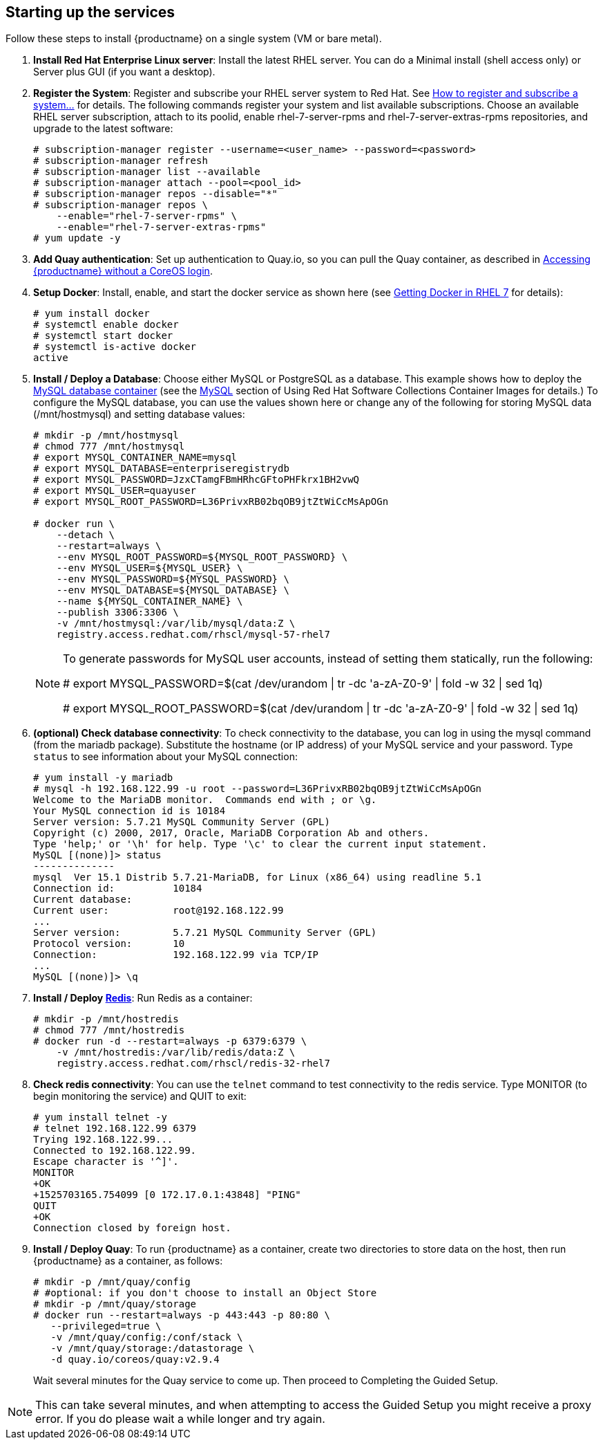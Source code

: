 == Starting up the services
Follow these steps to install {productname} on a single system (VM or bare metal).

. **Install Red Hat Enterprise Linux server**: Install the latest RHEL server. You can do a Minimal install (shell access only) or Server plus GUI (if you want a desktop).
. **Register the System**: Register and subscribe your RHEL server system to Red Hat. See link:https://access.redhat.com/solutions/253273[How to register and subscribe a system...] for details. The following commands register your system and list available subscriptions. Choose an available RHEL server subscription, attach to its poolid, enable rhel-7-server-rpms and rhel-7-server-extras-rpms repositories, and upgrade to the latest software:

+
....
# subscription-manager register --username=<user_name> --password=<password>
# subscription-manager refresh
# subscription-manager list --available
# subscription-manager attach --pool=<pool_id>
# subscription-manager repos --disable="*"
# subscription-manager repos \
    --enable="rhel-7-server-rpms" \
    --enable="rhel-7-server-extras-rpms"
# yum update -y
....

. **Add Quay authentication**: Set up authentication to Quay.io, so you can pull the Quay container, as described in link:https://access.redhat.com/solutions/3533201[Accessing {productname} without a CoreOS login].

. **Setup Docker**: Install, enable, and start the docker service as shown here (see link:https://access.redhat.com/documentation/en-us/red_hat_enterprise_linux_atomic_host/7/html-single/getting_started_with_containers/index#getting_docker_in_rhel_7[Getting Docker in RHEL 7] for details):

+
....
# yum install docker
# systemctl enable docker
# systemctl start docker
# systemctl is-active docker
active
....

. **Install / Deploy a Database**: Choose either MySQL or PostgreSQL as a database. This example shows how to deploy the link:https://access.redhat.com/containers/#/registry.access.redhat.com/rhscl/mysql-57-rhel7[MySQL database container] (see the link:https://access.redhat.com/documentation/en-us/red_hat_software_collections/2/html-single/using_red_hat_software_collections_container_images/#mysql[MySQL] section of Using Red Hat Software Collections Container Images for details.) To configure the MySQL database, you can use the values shown here or change any of the following for storing MySQL data (/mnt/hostmysql) and setting database values:
+
....
# mkdir -p /mnt/hostmysql
# chmod 777 /mnt/hostmysql
# export MYSQL_CONTAINER_NAME=mysql
# export MYSQL_DATABASE=enterpriseregistrydb
# export MYSQL_PASSWORD=JzxCTamgFBmHRhcGFtoPHFkrx1BH2vwQ
# export MYSQL_USER=quayuser
# export MYSQL_ROOT_PASSWORD=L36PrivxRB02bqOB9jtZtWiCcMsApOGn

# docker run \
    --detach \
    --restart=always \
    --env MYSQL_ROOT_PASSWORD=${MYSQL_ROOT_PASSWORD} \
    --env MYSQL_USER=${MYSQL_USER} \
    --env MYSQL_PASSWORD=${MYSQL_PASSWORD} \
    --env MYSQL_DATABASE=${MYSQL_DATABASE} \
    --name ${MYSQL_CONTAINER_NAME} \
    --publish 3306:3306 \
    -v /mnt/hostmysql:/var/lib/mysql/data:Z \
    registry.access.redhat.com/rhscl/mysql-57-rhel7
....
+
[NOTE]
====
To generate passwords for MySQL user accounts, instead of setting them statically, run the following:

# export MYSQL_PASSWORD=$(cat /dev/urandom | tr -dc 'a-zA-Z0-9' | fold -w 32 | sed 1q)

# export MYSQL_ROOT_PASSWORD=$(cat /dev/urandom | tr -dc 'a-zA-Z0-9' | fold -w 32 | sed 1q)
====

. **(optional) Check database connectivity**: To check connectivity to the database, you can log in using the mysql command (from the mariadb package). Substitute the hostname (or IP address) of your MySQL service and your password. Type `status` to see information about your MySQL connection:
+
....
# yum install -y mariadb
# mysql -h 192.168.122.99 -u root --password=L36PrivxRB02bqOB9jtZtWiCcMsApOGn
Welcome to the MariaDB monitor.  Commands end with ; or \g.
Your MySQL connection id is 10184
Server version: 5.7.21 MySQL Community Server (GPL)
Copyright (c) 2000, 2017, Oracle, MariaDB Corporation Ab and others.
Type 'help;' or '\h' for help. Type '\c' to clear the current input statement.
MySQL [(none)]> status
--------------
mysql  Ver 15.1 Distrib 5.7.21-MariaDB, for Linux (x86_64) using readline 5.1
Connection id:		10184
Current database:
Current user:		root@192.168.122.99
...
Server version:		5.7.21 MySQL Community Server (GPL)
Protocol version:	10
Connection:		192.168.122.99 via TCP/IP
...
MySQL [(none)]> \q
....


. **Install / Deploy link:https://access.redhat.com/containers/?tab=overview#/registry.access.redhat.com/rhscl/redis-32-rhel7)[Redis]**: Run Redis as a container:

+
....
# mkdir -p /mnt/hostredis
# chmod 777 /mnt/hostredis
# docker run -d --restart=always -p 6379:6379 \
    -v /mnt/hostredis:/var/lib/redis/data:Z \
    registry.access.redhat.com/rhscl/redis-32-rhel7
....

. **Check redis connectivity**: You can use the `telnet` command to test connectivity to the redis service. Type MONITOR (to begin monitoring the service) and QUIT to exit:
+
....
# yum install telnet -y
# telnet 192.168.122.99 6379
Trying 192.168.122.99...
Connected to 192.168.122.99.
Escape character is '^]'.
MONITOR
+OK
+1525703165.754099 [0 172.17.0.1:43848] "PING"
QUIT
+OK
Connection closed by foreign host.
....

. **Install / Deploy Quay**: To run {productname} as a container, create two directories to store data on the host, then run {productname} as a container, as follows:

+
....
# mkdir -p /mnt/quay/config
# #optional: if you don't choose to install an Object Store
# mkdir -p /mnt/quay/storage
# docker run --restart=always -p 443:443 -p 80:80 \
   --privileged=true \
   -v /mnt/quay/config:/conf/stack \
   -v /mnt/quay/storage:/datastorage \
   -d quay.io/coreos/quay:v2.9.4
....
Wait several minutes for the Quay service to come up. Then proceed to Completing the Guided Setup.

[NOTE]
====
This can take several minutes, and when attempting to access the Guided Setup you might receive a proxy error. If you do please wait a while longer and try again.
====
